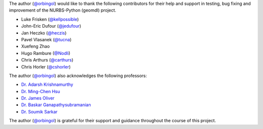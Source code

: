 The author (`@orbingol <https://github.com/orbingol>`_) would like to thank the following contributors for their help
and support in testing, bug fixing and improvement of the NURBS-Python (geomdl) project.

* Luke Frisken (`@kellpossible <https://github.com/kellpossible>`_)
* John-Eric Dufour (`@jedufour <https://github.com/jedufour>`_)
* Jan Heczko (`@heczis <https://github.com/heczis>`_)
* Pavel Vlasanek (`@tucna <https://github.com/tucna>`_)
* Xuefeng Zhao
* Hugo Rambure (`@Nodli <https://github.com/Nodli>`_)
* Chris Arthurs (`@carthurs <https://github.com/carthurs>`_)
* Chris Horler (`@cshorler <https://github.com/cshorler>`_)

The author (`@orbingol <https://github.com/orbingol>`_) also acknowledges the following professors:

* `Dr. Adarsh Krishnamurthy <https://web.me.iastate.edu/idealab>`_
* `Dr. Ming-Chen Hsu <https://web.me.iastate.edu/jmchsu>`_
* `Dr. James Oliver <https://www.me.iastate.edu/faculty/profile/oliver>`_
* `Dr. Baskar Ganapathysubramanian <https://www.me.iastate.edu/bglab>`_
* `Dr. Soumik Sarkar <https://www.me.iastate.edu/faculty/profile/soumiks>`_

The author (`@orbingol <https://github.com/orbingol>`_) is grateful for their support and guidance throughout the course
of this project.
